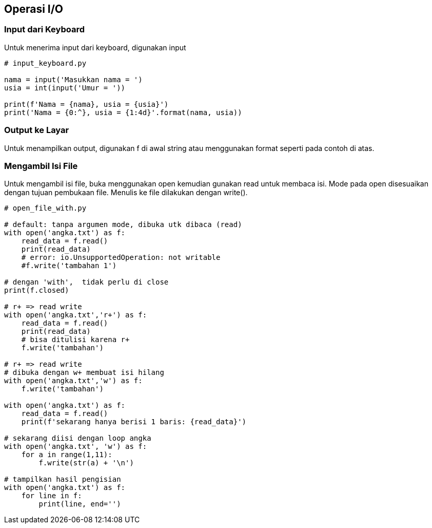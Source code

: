 == Operasi I/O

=== Input dari Keyboard

Untuk menerima input dari keyboard, digunakan input

[,python]
----
# input_keyboard.py
 
nama = input('Masukkan nama = ')
usia = int(input('Umur = '))
 
print(f'Nama = {nama}, usia = {usia}')
print('Nama = {0:^}, usia = {1:4d}'.format(nama, usia))
----

=== Output ke Layar

Untuk menampilkan output, digunakan f di awal string atau menggunakan format seperti pada contoh di atas.

=== Mengambil Isi File

Untuk mengambil isi file, buka menggunakan open kemudian gunakan read untuk membaca isi. Mode pada open disesuaikan dengan tujuan pembukaan file. Menulis ke file dilakukan dengan write().

[,python]
----
# open_file_with.py
 
# default: tanpa argumen mode, dibuka utk dibaca (read)
with open('angka.txt') as f:
    read_data = f.read()
    print(read_data)
    # error: io.UnsupportedOperation: not writable
    #f.write('tambahan 1')
 
# dengan 'with',  tidak perlu di close
print(f.closed)
 
# r+ => read write
with open('angka.txt','r+') as f:
    read_data = f.read()
    print(read_data)
    # bisa ditulisi karena r+
    f.write('tambahan')
 
# r+ => read write
# dibuka dengan w+ membuat isi hilang
with open('angka.txt','w') as f:
    f.write('tambahan')
 
with open('angka.txt') as f:
    read_data = f.read()
    print(f'sekarang hanya berisi 1 baris: {read_data}')
 
# sekarang diisi dengan loop angka
with open('angka.txt', 'w') as f:
    for a in range(1,11):
        f.write(str(a) + '\n')
 
# tampilkan hasil pengisian
with open('angka.txt') as f:
    for line in f:
        print(line, end='')
----
